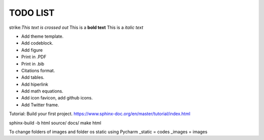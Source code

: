 TODO LIST
==============


.. role:: strike
    :class: strike

strike:`This text is crossed out`
This is a **bold text**
This is a *italic text*

* Add theme template.
* Add codeblock.
* Add figure
* Print in .PDF
* Print in .bib
* Citations format.
* Add tables.
* Add hiperlink
* Add math equations.
* Add icon favicon, add github icons.
* Add Twitter frame.


Tutorial: Build your first project. https://www.sphinx-doc.org/en/master/tutorial/index.html

sphinx-build -b html source/ docs/
make html

To change folders of images and folder os static using Pycharm
_static = codes
_images = images